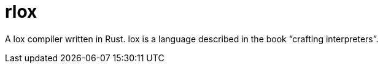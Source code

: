 = rlox

A lox compiler written in Rust.
lox is a language described in the book "`crafting interpreters`".
